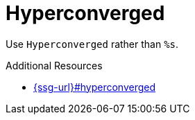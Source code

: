 :navtitle: Hyperconverged
:keywords: reference, rule, Hyperconverged

= Hyperconverged

Use `Hyperconverged` rather than `%s`.

.Additional Resources

* link:{ssg-url}#hyperconverged[]

